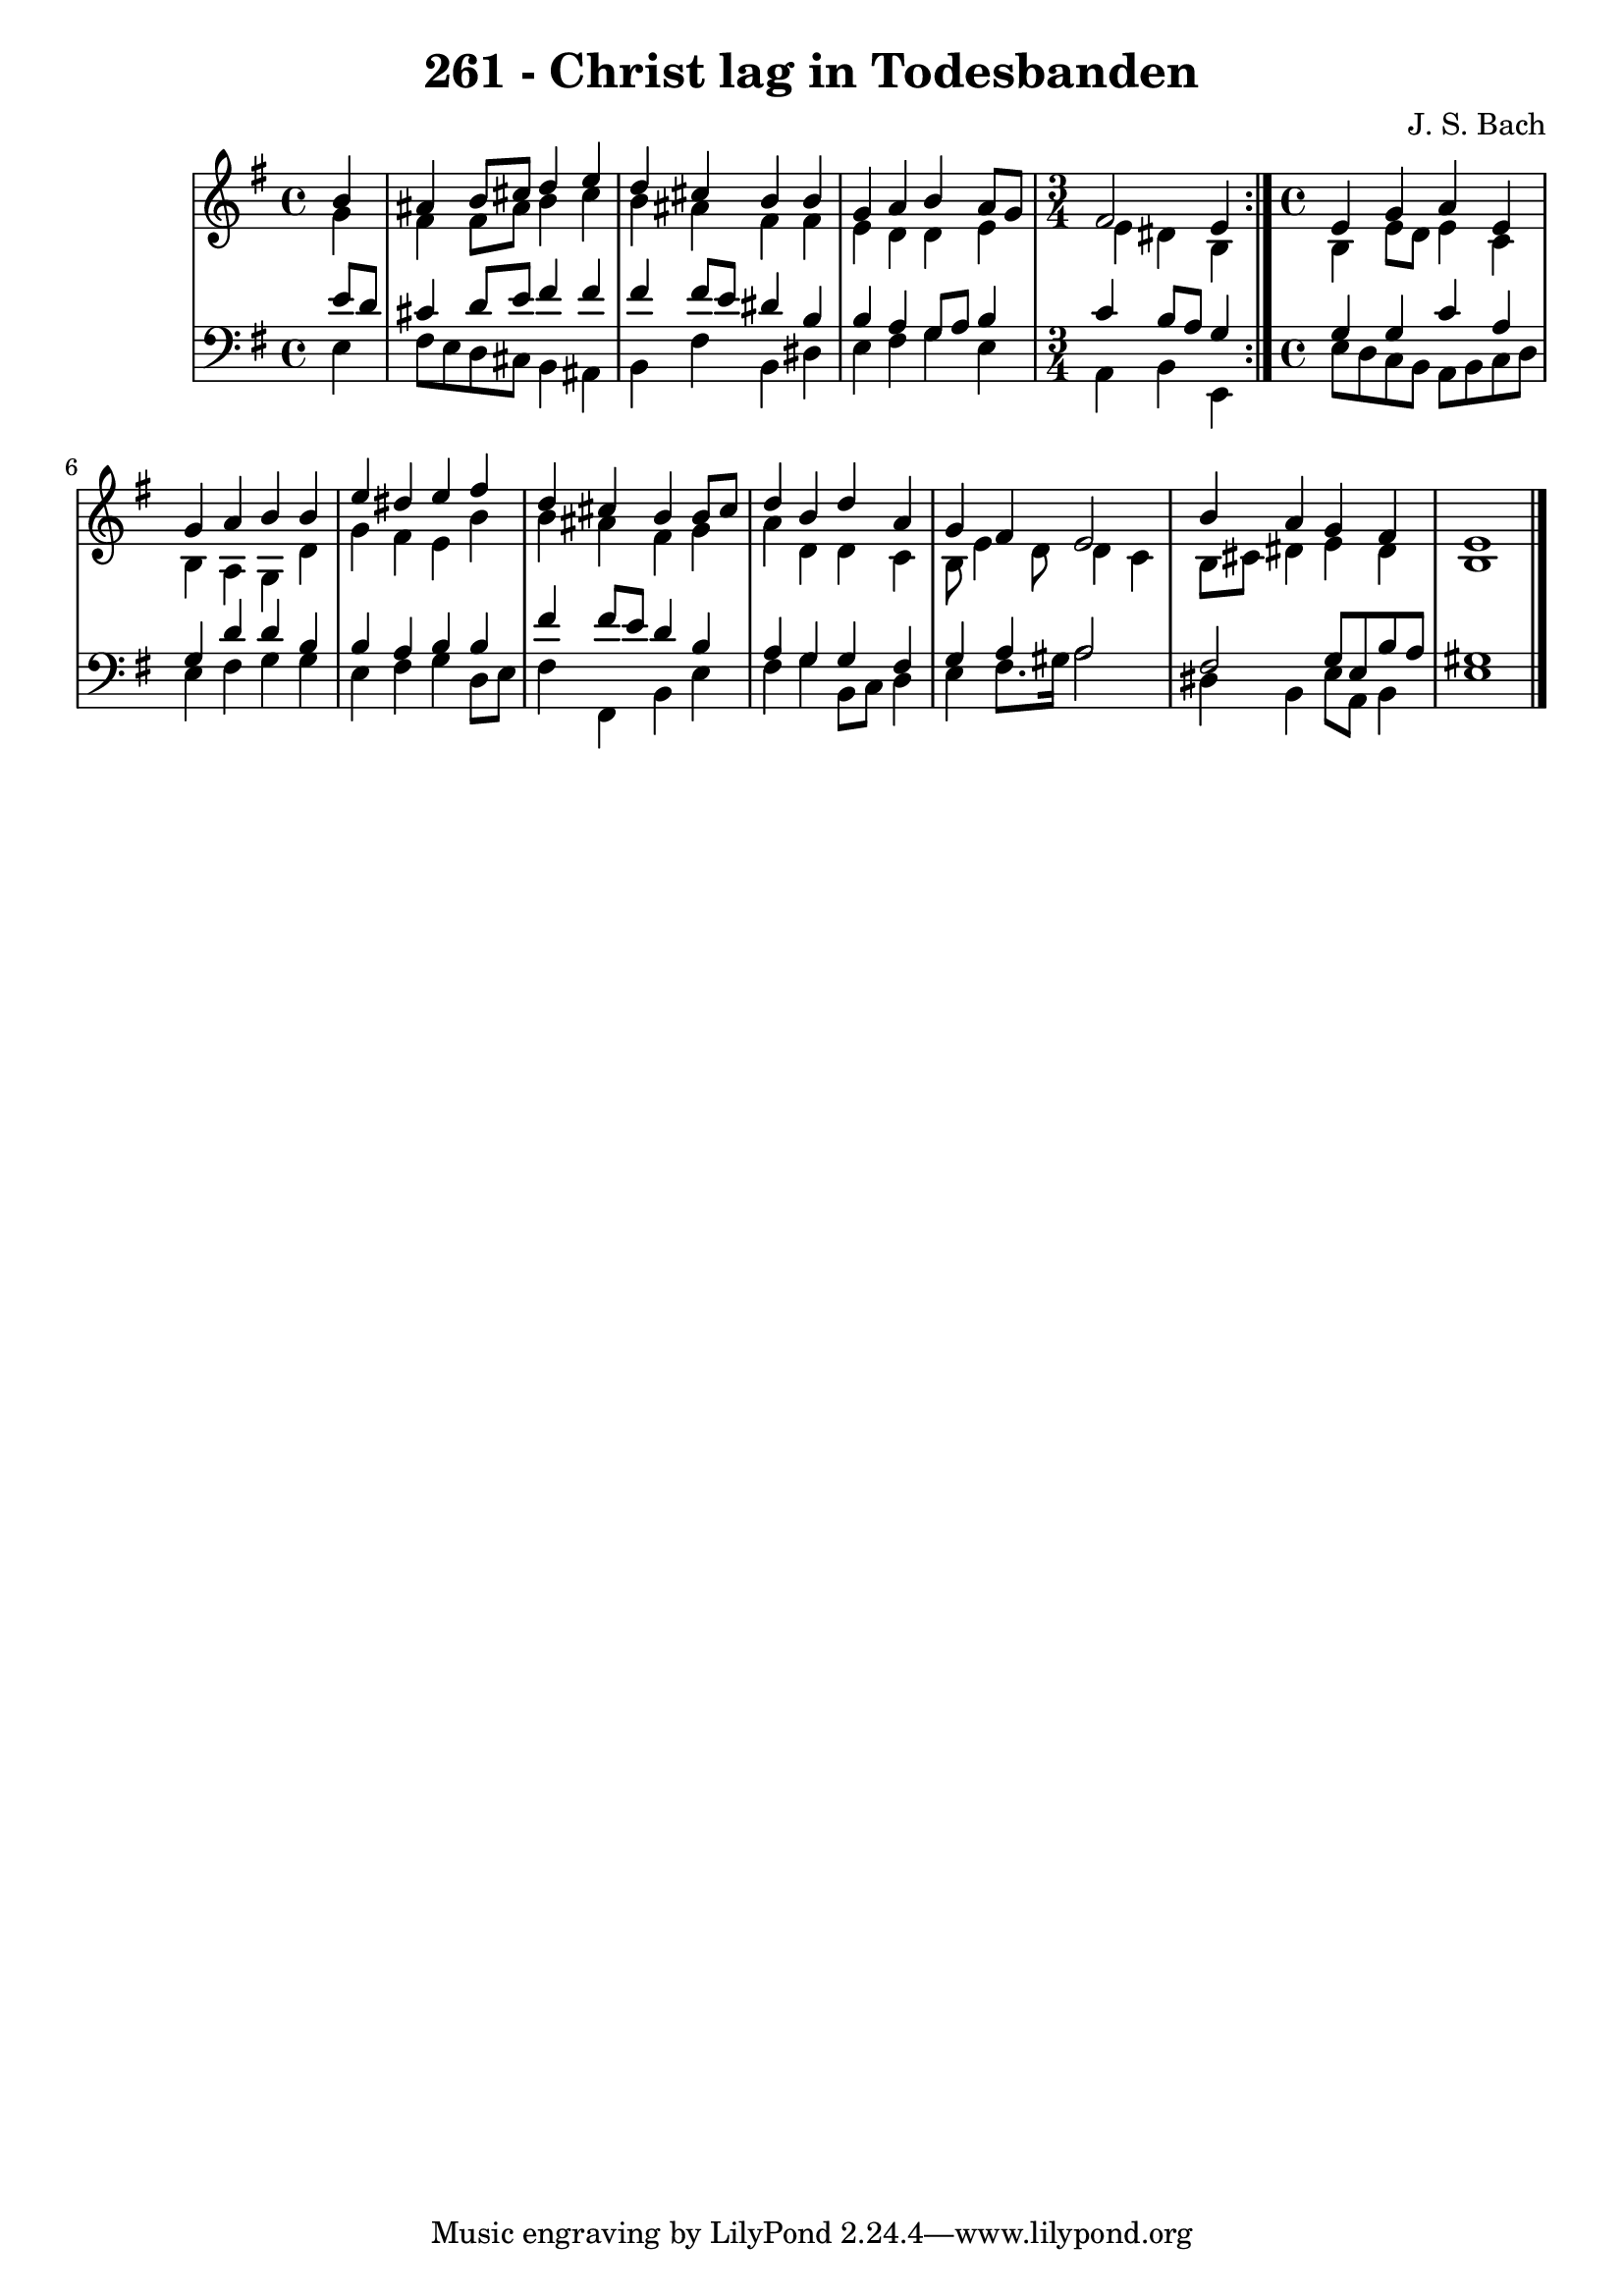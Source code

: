 \version "2.10.33"

\header {
  title = "261 - Christ lag in Todesbanden"
  composer = "J. S. Bach"
}


global = {
  \time 4/4
  \key e \minor
}


soprano = \relative c'' {
  \repeat volta 2 {
    \partial 4 b4
    ais4 b8 cis8 d4 e4
    d4 cis4 b4 b4
    g4 a4 b4 a8 g8
    \time 3/4
    fis2 e4 }
  \time 4/4
  e4 g4 a4 e4   %5
  g4 a4 b4 b4 
  e4 dis4 e4 fis4 
  d4 cis4 b4 b8 cis8 
  d4 b4 d4 a4 
  g4 fis4 e2   %10
  b'4 a4 g4 fis4 
  e1
  
}

alto = \relative c'' {
 
  \repeat volta 2 {
    \partial 4 g4
    fis4 fis8 ais8 b4 cis4
    b4 ais4 fis4 fis4
    e4 d4 d4 e4
    \time 3/4
    e4 dis4 b4 }
  \time 4/4
  b4 e8 d8 e4 c4   %5
  b4 a4 g4 d'4 
  g4 fis4 e4 b'4 
  b4 ais4 fis4 g4 
  a4 d,4 d4 c4 
  b8 e4 d8 d4 c4   %10
  b8 cis8 dis4 e4 dis 
  b1
  
}

tenor = \relative c' {
  \repeat volta 2 {
    \partial 4 e8 d8
    cis4 d8 e8 fis4 fis4
    fis4 fis8 e8 dis4 b4
    b4 a4 g8 a8 b4
    \time 3/4
    c4 b8 a8 g4 } 
  \time 4/4
  g4 g4 c4 a4   %5
  g4 d'4 d4 b4 
  b4 a4 b4 b4 
  fis'4 fis8 e8 d4 b4 
  a4 g4 g4 fis4 
  g4 a4 a2   %10
  fis2 g8 e8 b'8 a8 
  gis1
  
}

baixo = \relative c {
  \repeat volta 2 {
    \partial 4 e4
    fis8 e8 d8 cis8 b4 ais4
    b4 fis'4 b,4 dis4
    e4 fis4 g4 e4
    \time 3/4
    a,4 b4 e,4 } 
  \time 4/4
  e'8 d8 c8 b8 a8 b8 c8 d8   %5
  e4 fis4 g4 g4 
  e4 fis4 g4 d8 e8 
  fis4 fis,4 b4 e4 
  fis4 g4 b,8 c8 d4 
  e4 fis8. gis16 a2   %10
  dis,4 b4 e8 a,8 b4 
  e1
  
}

\score {
  <<
    \new StaffGroup <<
      \override StaffGroup.SystemStartBracket #'style = #'line 
      \new Staff {
        <<
          \global
          \new Voice = "soprano" { \voiceOne \soprano }
          \new Voice = "alto" { \voiceTwo \alto }
        >>
      }
      \new Staff {
        <<
          \global
          \clef "bass"
          \new Voice = "tenor" {\voiceOne \tenor }
          \new Voice = "baixo" { \voiceTwo \baixo \bar "|."}
        >>
      }
    >>
  >>
  \layout {}
  \midi {}
}